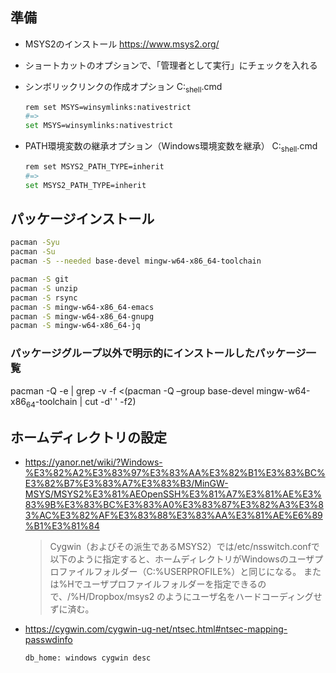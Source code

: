 ** 準備

   - MSYS2のインストール
     https://www.msys2.org/

   - ショートカットのオプションで、「管理者として実行」にチェックを入れる

   - シンボリックリンクの作成オプション
     C:\msys64\msys2_shell.cmd
     #+begin_src sh
       rem set MSYS=winsymlinks:nativestrict
       #=>
       set MSYS=winsymlinks:nativestrict
     #+end_src

   - PATH環境変数の継承オプション（Windows環境変数を継承）
     C:\msys64\msys2_shell.cmd
     #+begin_src sh
       rem set MSYS2_PATH_TYPE=inherit
       #=>
       set MSYS2_PATH_TYPE=inherit
     #+end_src

** パッケージインストール

   #+begin_src sh
     pacman -Syu
     pacman -Su
     pacman -S --needed base-devel mingw-w64-x86_64-toolchain

     pacman -S git
     pacman -S unzip
     pacman -S rsync
     pacman -S mingw-w64-x86_64-emacs
     pacman -S mingw-w64-x86_64-gnupg
     pacman -S mingw-w64-x86_64-jq
   #+end_src

*** パッケージグループ以外で明示的にインストールしたパッケージ一覧
    pacman -Q -e | grep -v -f <(pacman -Q --group base-devel mingw-w64-x86_64-toolchain | cut -d' ' -f2)

** ホームディレクトリの設定

   - https://yanor.net/wiki/?Windows-%E3%82%A2%E3%83%97%E3%83%AA%E3%82%B1%E3%83%BC%E3%82%B7%E3%83%A7%E3%83%B3/MinGW-MSYS/MSYS2%E3%81%AEOpenSSH%E3%81%A7%E3%81%AE%E3%83%9B%E3%83%BC%E3%83%A0%E3%83%87%E3%82%A3%E3%83%AC%E3%82%AF%E3%83%88%E3%83%AA%E3%81%AE%E6%89%B1%E3%81%84
     #+begin_quote
     Cygwin（およびその派生であるMSYS2）では/etc/nsswitch.confで以下のように指定すると、ホームディレクトリがWindowsのユーザプロファイルフォルダー（C:\Users\USERNAMEのような%USERPROFILE%）と同じになる。
     または%Hでユーザプロファイルフォルダーを指定できるので、/%H/Dropbox/msys2 のようにユーザ名をハードコーディングせずに済む。
     #+end_quote

   - https://cygwin.com/cygwin-ug-net/ntsec.html#ntsec-mapping-passwdinfo

     #+begin_src sh
       db_home: windows cygwin desc
     #+end_src
